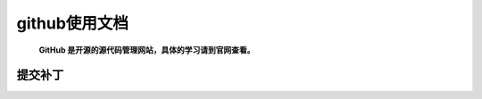 github使用文档
***************


 **GitHub 是开源的源代码管理网站，具体的学习请到官网查看。**

.. _github-patch:
提交补丁
====================================
